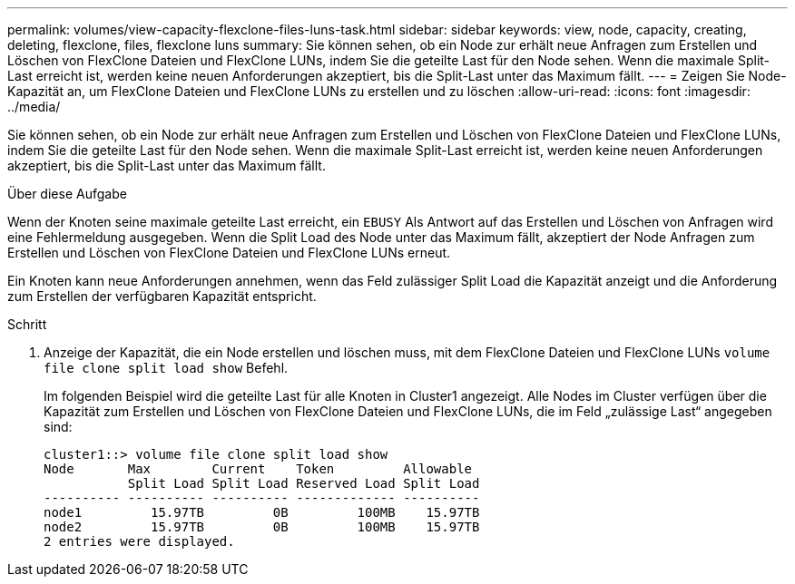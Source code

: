 ---
permalink: volumes/view-capacity-flexclone-files-luns-task.html 
sidebar: sidebar 
keywords: view, node, capacity, creating, deleting, flexclone, files, flexclone luns 
summary: Sie können sehen, ob ein Node zur erhält neue Anfragen zum Erstellen und Löschen von FlexClone Dateien und FlexClone LUNs, indem Sie die geteilte Last für den Node sehen. Wenn die maximale Split-Last erreicht ist, werden keine neuen Anforderungen akzeptiert, bis die Split-Last unter das Maximum fällt. 
---
= Zeigen Sie Node-Kapazität an, um FlexClone Dateien und FlexClone LUNs zu erstellen und zu löschen
:allow-uri-read: 
:icons: font
:imagesdir: ../media/


[role="lead"]
Sie können sehen, ob ein Node zur erhält neue Anfragen zum Erstellen und Löschen von FlexClone Dateien und FlexClone LUNs, indem Sie die geteilte Last für den Node sehen. Wenn die maximale Split-Last erreicht ist, werden keine neuen Anforderungen akzeptiert, bis die Split-Last unter das Maximum fällt.

.Über diese Aufgabe
Wenn der Knoten seine maximale geteilte Last erreicht, ein `EBUSY` Als Antwort auf das Erstellen und Löschen von Anfragen wird eine Fehlermeldung ausgegeben. Wenn die Split Load des Node unter das Maximum fällt, akzeptiert der Node Anfragen zum Erstellen und Löschen von FlexClone Dateien und FlexClone LUNs erneut.

Ein Knoten kann neue Anforderungen annehmen, wenn das Feld zulässiger Split Load die Kapazität anzeigt und die Anforderung zum Erstellen der verfügbaren Kapazität entspricht.

.Schritt
. Anzeige der Kapazität, die ein Node erstellen und löschen muss, mit dem FlexClone Dateien und FlexClone LUNs `volume file clone split load show` Befehl.
+
Im folgenden Beispiel wird die geteilte Last für alle Knoten in Cluster1 angezeigt. Alle Nodes im Cluster verfügen über die Kapazität zum Erstellen und Löschen von FlexClone Dateien und FlexClone LUNs, die im Feld „zulässige Last“ angegeben sind:

+
[listing]
----
cluster1::> volume file clone split load show
Node       Max        Current    Token         Allowable
           Split Load Split Load Reserved Load Split Load
---------- ---------- ---------- ------------- ----------
node1         15.97TB         0B         100MB    15.97TB
node2         15.97TB         0B         100MB    15.97TB
2 entries were displayed.
----

